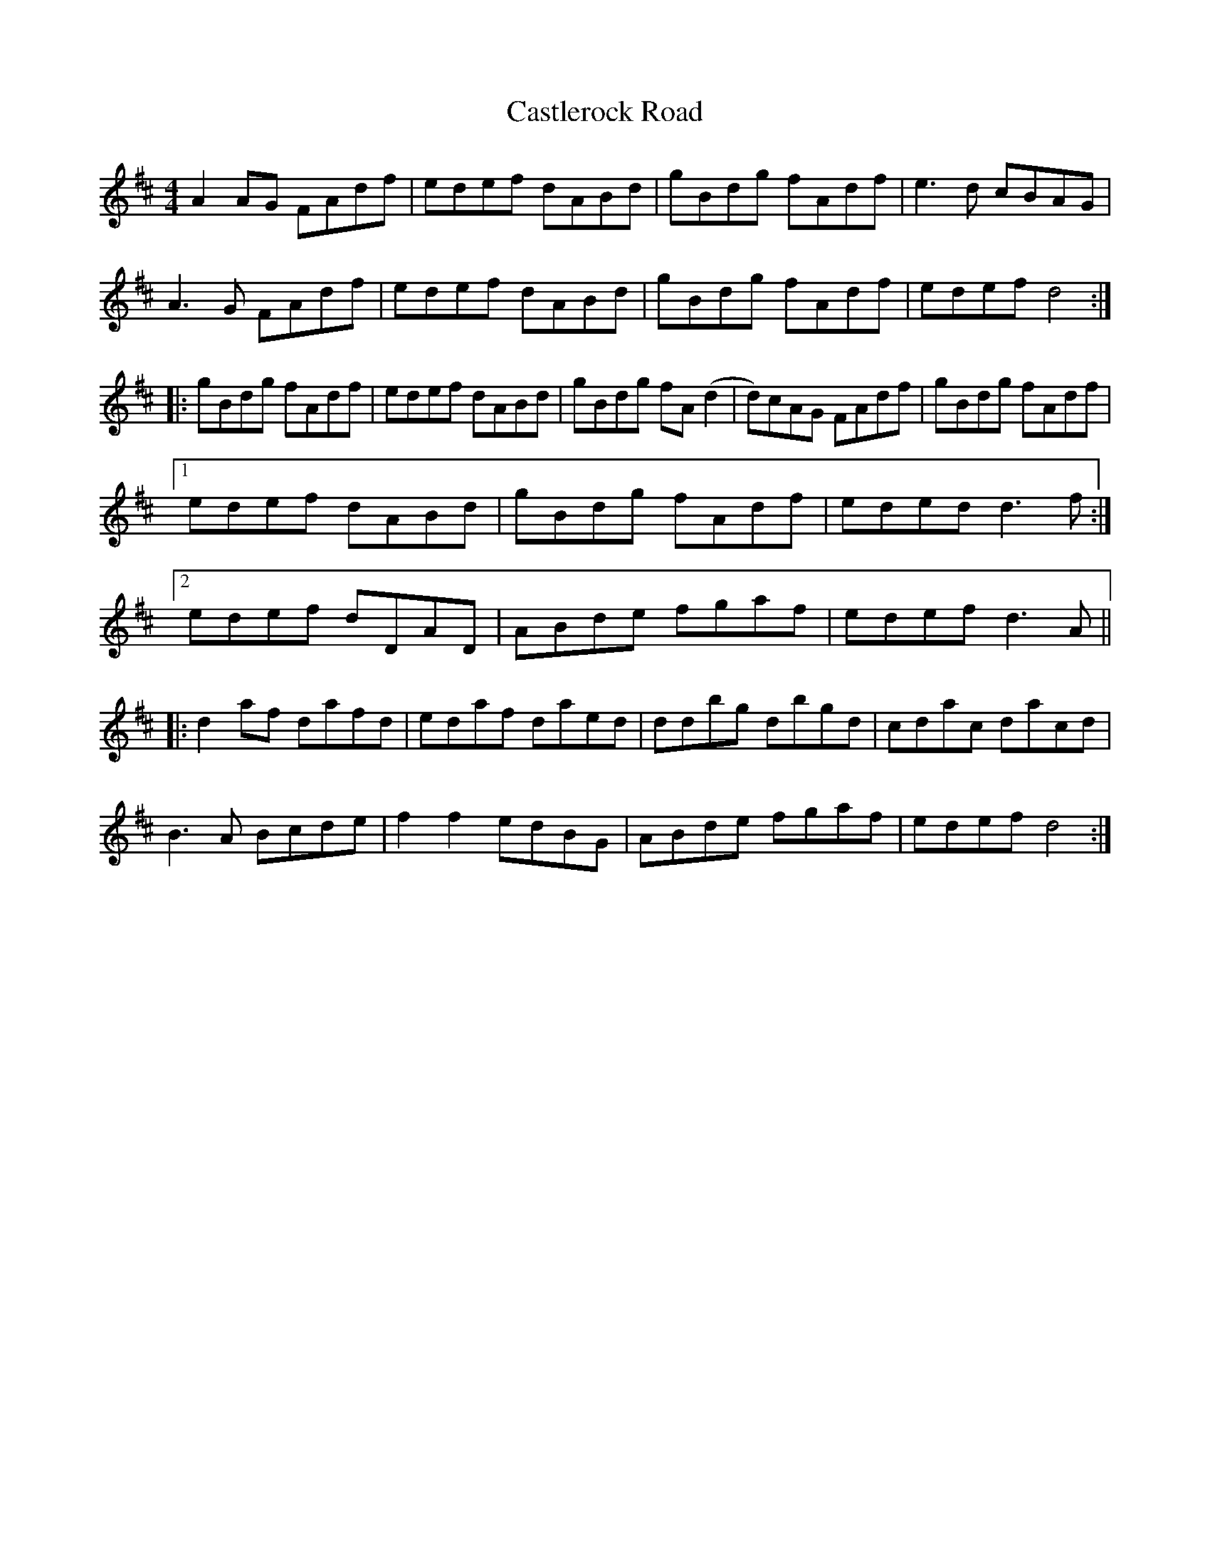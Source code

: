 X: 6446
T: Castlerock Road
R: reel
M: 4/4
K: Dmajor
A2 AG FAdf|edef dABd|gBdg fAdf|e3 d cBAG|
A3 G FAdf|edef dABd|gBdg fAdf|edef d4:|
|:gBdg fAdf|edef dABd|gBdg fA (d2|d)cAG FAdf|gBdg fAdf|
[1 edef dABd|gBdg fAdf|eded d3 f:|
[2 edef dDAD|ABde fgaf|edef d3 A||
|:d2 af dafd|edaf daed|ddbg dbgd|cdac dacd|
B3 A Bcde|f2 f2 edBG|ABde fgaf|edef d4:|

